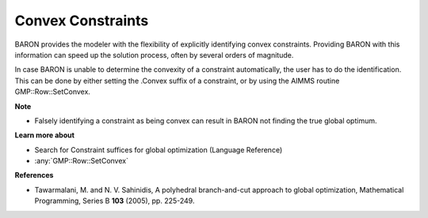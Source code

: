 

.. _Baron_Convex_constraints:


Convex Constraints
==================

BARON provides the modeler with the flexibility of explicitly identifying convex constraints. Providing BARON with this information can speed up the solution process, often by several orders of magnitude.



In case BARON is unable to determine the convexity of a constraint automatically, the user has to do the identification. This can be done by either setting the .Convex suffix of a constraint, or by using the AIMMS routine GMP::Row::SetConvex.



**Note** 

*	Falsely identifying a constraint as being convex can result in BARON not finding the true global optimum.




**Learn more about** 

*	 Search for Constraint suffices for global optimization (Language Reference)
*	:any:`GMP::Row::SetConvex`




**References** 

*	Tawarmalani, M. and N. V. Sahinidis, A polyhedral branch-and-cut approach to global optimization, Mathematical Programming, Series B **103**  (2005), pp. 225-249.
